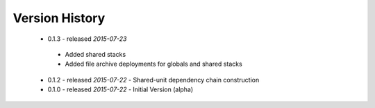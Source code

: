 Version History
===============
 - 0.1.3 - released *2015-07-23*
  - Added shared stacks
  - Added file archive deployments for globals and shared stacks
 - 0.1.2 - released *2015-07-22* - Shared-unit dependency chain construction
 - 0.1.0 - released *2015-07-22* - Initial Version (alpha)
